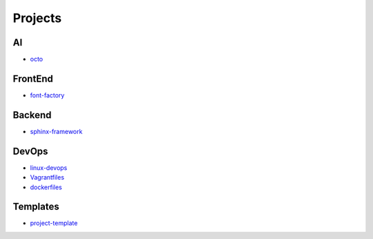 Projects
===============================================

AI
-------------------

- `octo`_

.. _`octo`: https://github.com/KellyChan/octo  


FrontEnd
-------------------

- `font-factory`_

.. _`font-factory`: https://github.com/KellyChan/font-factory


Backend
---------------------


- `sphinx-framework`_

.. _`sphinx-framework`: https://github.com/KellyChan/sphinx-framework


DevOps
-------------------

- `linux-devops`_
- `Vagrantfiles`_
- `dockerfiles`_

.. _`linux-devops`: https://github.com/KellyChan/linux-devops
.. _`Vagrantfiles`: https://github.com/KellyChan/Vagrantfiles
.. _`dockerfiles`: https://github.com/KellyChan/dockerfiles

Templates
---------------------

- `project-template`_

.. _`project-template`: https://github.com/KellyChan/project-template 
